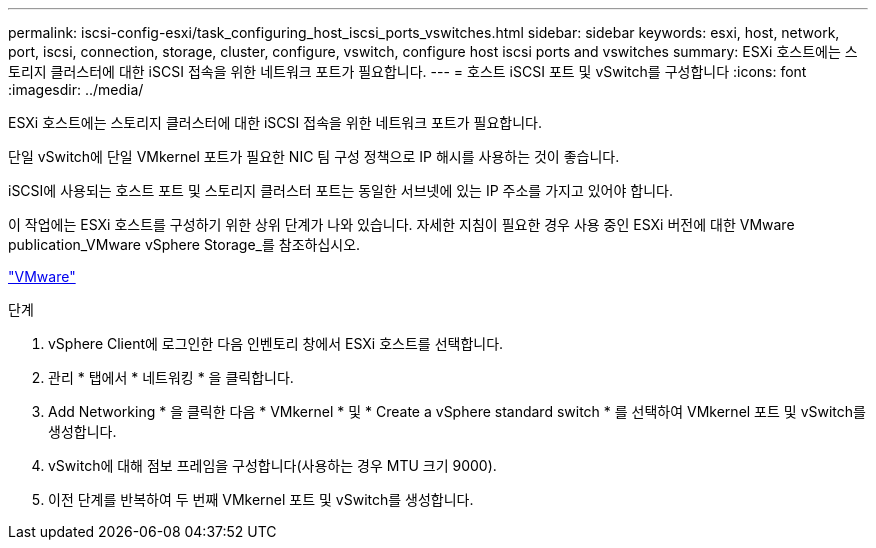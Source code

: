---
permalink: iscsi-config-esxi/task_configuring_host_iscsi_ports_vswitches.html 
sidebar: sidebar 
keywords: esxi, host, network, port, iscsi, connection, storage, cluster, configure, vswitch, configure host iscsi ports and vswitches 
summary: ESXi 호스트에는 스토리지 클러스터에 대한 iSCSI 접속을 위한 네트워크 포트가 필요합니다. 
---
= 호스트 iSCSI 포트 및 vSwitch를 구성합니다
:icons: font
:imagesdir: ../media/


[role="lead"]
ESXi 호스트에는 스토리지 클러스터에 대한 iSCSI 접속을 위한 네트워크 포트가 필요합니다.

단일 vSwitch에 단일 VMkernel 포트가 필요한 NIC 팀 구성 정책으로 IP 해시를 사용하는 것이 좋습니다.

iSCSI에 사용되는 호스트 포트 및 스토리지 클러스터 포트는 동일한 서브넷에 있는 IP 주소를 가지고 있어야 합니다.

이 작업에는 ESXi 호스트를 구성하기 위한 상위 단계가 나와 있습니다. 자세한 지침이 필요한 경우 사용 중인 ESXi 버전에 대한 VMware publication_VMware vSphere Storage_를 참조하십시오.

http://www.vmware.com["VMware"]

.단계
. vSphere Client에 로그인한 다음 인벤토리 창에서 ESXi 호스트를 선택합니다.
. 관리 * 탭에서 * 네트워킹 * 을 클릭합니다.
. Add Networking * 을 클릭한 다음 * VMkernel * 및 * Create a vSphere standard switch * 를 선택하여 VMkernel 포트 및 vSwitch를 생성합니다.
. vSwitch에 대해 점보 프레임을 구성합니다(사용하는 경우 MTU 크기 9000).
. 이전 단계를 반복하여 두 번째 VMkernel 포트 및 vSwitch를 생성합니다.

